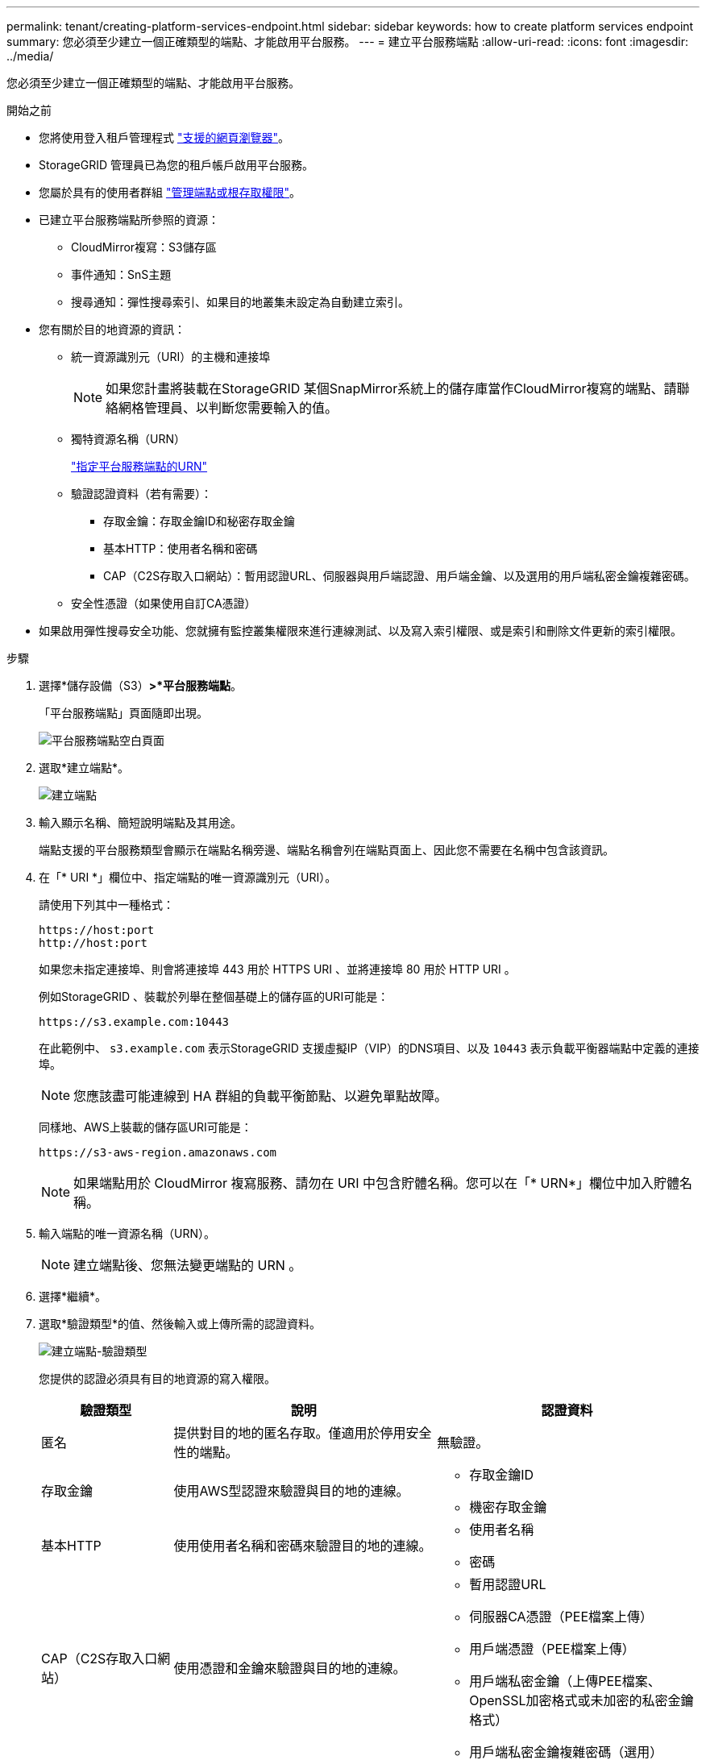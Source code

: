 ---
permalink: tenant/creating-platform-services-endpoint.html 
sidebar: sidebar 
keywords: how to create platform services endpoint 
summary: 您必須至少建立一個正確類型的端點、才能啟用平台服務。 
---
= 建立平台服務端點
:allow-uri-read: 
:icons: font
:imagesdir: ../media/


[role="lead"]
您必須至少建立一個正確類型的端點、才能啟用平台服務。

.開始之前
* 您將使用登入租戶管理程式 link:../admin/web-browser-requirements.html["支援的網頁瀏覽器"]。
* StorageGRID 管理員已為您的租戶帳戶啟用平台服務。
* 您屬於具有的使用者群組 link:tenant-management-permissions.html["管理端點或根存取權限"]。
* 已建立平台服務端點所參照的資源：
+
** CloudMirror複寫：S3儲存區
** 事件通知：SnS主題
** 搜尋通知：彈性搜尋索引、如果目的地叢集未設定為自動建立索引。


* 您有關於目的地資源的資訊：
+
** 統一資源識別元（URI）的主機和連接埠
+

NOTE: 如果您計畫將裝載在StorageGRID 某個SnapMirror系統上的儲存庫當作CloudMirror複寫的端點、請聯絡網格管理員、以判斷您需要輸入的值。

** 獨特資源名稱（URN）
+
link:specifying-urn-for-platform-services-endpoint.html["指定平台服務端點的URN"]

** 驗證認證資料（若有需要）：
+
*** 存取金鑰：存取金鑰ID和秘密存取金鑰
*** 基本HTTP：使用者名稱和密碼
*** CAP（C2S存取入口網站）：暫用認證URL、伺服器與用戶端認證、用戶端金鑰、以及選用的用戶端私密金鑰複雜密碼。


** 安全性憑證（如果使用自訂CA憑證）


* 如果啟用彈性搜尋安全功能、您就擁有監控叢集權限來進行連線測試、以及寫入索引權限、或是索引和刪除文件更新的索引權限。


.步驟
. 選擇*儲存設備（S3）*>*平台服務端點*。
+
「平台服務端點」頁面隨即出現。

+
image::../media/endpoints_page_blank.png[平台服務端點空白頁面]

. 選取*建立端點*。
+
image::../media/endpoint_create.png[建立端點]

. 輸入顯示名稱、簡短說明端點及其用途。
+
端點支援的平台服務類型會顯示在端點名稱旁邊、端點名稱會列在端點頁面上、因此您不需要在名稱中包含該資訊。

. 在「* URI *」欄位中、指定端點的唯一資源識別元（URI）。
+
請使用下列其中一種格式：

+
[listing]
----
https://host:port
http://host:port
----
+
如果您未指定連接埠、則會將連接埠 443 用於 HTTPS URI 、並將連接埠 80 用於 HTTP URI 。

+
例如StorageGRID 、裝載於列舉在整個基礎上的儲存區的URI可能是：

+
[listing]
----
https://s3.example.com:10443
----
+
在此範例中、 `s3.example.com` 表示StorageGRID 支援虛擬IP（VIP）的DNS項目、以及 `10443` 表示負載平衡器端點中定義的連接埠。

+

NOTE: 您應該盡可能連線到 HA 群組的負載平衡節點、以避免單點故障。

+
同樣地、AWS上裝載的儲存區URI可能是：

+
[listing]
----
https://s3-aws-region.amazonaws.com
----
+

NOTE: 如果端點用於 CloudMirror 複寫服務、請勿在 URI 中包含貯體名稱。您可以在「* URN*」欄位中加入貯體名稱。

. 輸入端點的唯一資源名稱（URN）。
+

NOTE: 建立端點後、您無法變更端點的 URN 。

. 選擇*繼續*。
. 選取*驗證類型*的值、然後輸入或上傳所需的認證資料。
+
image::../media/endpoint_create_authentication_type.png[建立端點-驗證類型]

+
您提供的認證必須具有目的地資源的寫入權限。

+
[cols="1a,2a,2a"]
|===
| 驗證類型 | 說明 | 認證資料 


 a| 
匿名
 a| 
提供對目的地的匿名存取。僅適用於停用安全性的端點。
 a| 
無驗證。



 a| 
存取金鑰
 a| 
使用AWS型認證來驗證與目的地的連線。
 a| 
** 存取金鑰ID
** 機密存取金鑰




 a| 
基本HTTP
 a| 
使用使用者名稱和密碼來驗證目的地的連線。
 a| 
** 使用者名稱
** 密碼




 a| 
CAP（C2S存取入口網站）
 a| 
使用憑證和金鑰來驗證與目的地的連線。
 a| 
** 暫用認證URL
** 伺服器CA憑證（PEE檔案上傳）
** 用戶端憑證（PEE檔案上傳）
** 用戶端私密金鑰（上傳PEE檔案、OpenSSL加密格式或未加密的私密金鑰格式）
** 用戶端私密金鑰複雜密碼（選用）


|===
. 選擇*繼續*。
. 選取*驗證伺服器*的選項按鈕、以選擇驗證TLS與端點的連線方式。
+
image::../media/endpoint_create_verify_server.png[建立端點-驗證憑證]

+
[cols="1a,2a"]
|===
| 憑證驗證類型 | 說明 


 a| 
使用自訂CA憑證
 a| 
使用自訂安全性憑證。如果您選取此設定、請複製並貼上「* CA認證*」文字方塊中的自訂安全性認證。



 a| 
使用作業系統CA憑證
 a| 
使用作業系統上安裝的預設Grid CA憑證來保護連線安全。



 a| 
請勿驗證憑證
 a| 
用於TLS連線的憑證尚未驗證。此選項不安全。

|===
. 選擇*測試並建立端點*。
+
** 如果可以使用指定的認證資料來連線至端點、則會出現一則成功訊息。端點的連線會從每個站台的一個節點驗證。
** 當端點驗證失敗時、會出現錯誤訊息。如果您需要修改端點以修正錯誤、請選取*返回端點詳細資料*並更新資訊。然後選取*測試並建立端點*。
+

NOTE: 如果您的租戶帳戶未啟用平台服務、端點建立將會失敗。請聯絡StorageGRID 您的系統管理員。





設定端點之後、您可以使用其URN來設定平台服務。

.相關資訊
link:specifying-urn-for-platform-services-endpoint.html["指定平台服務端點的URN"]

link:configuring-cloudmirror-replication.html["設定CloudMirror複寫"]

link:configuring-event-notifications.html["設定事件通知"]

link:configuring-search-integration-service.html["設定搜尋整合服務"]
